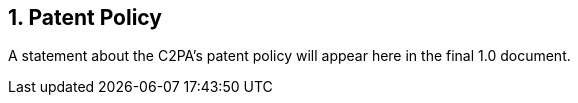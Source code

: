 :revdate: {docdate}
:version-label!: 
:sectnums:
:sectnumlevels: 5 
:chapter-label: Patent Policy
:source-highlighter: rouge

## Patent Policy

A statement about the C2PA's patent policy will appear here in the final 1.0 document.
